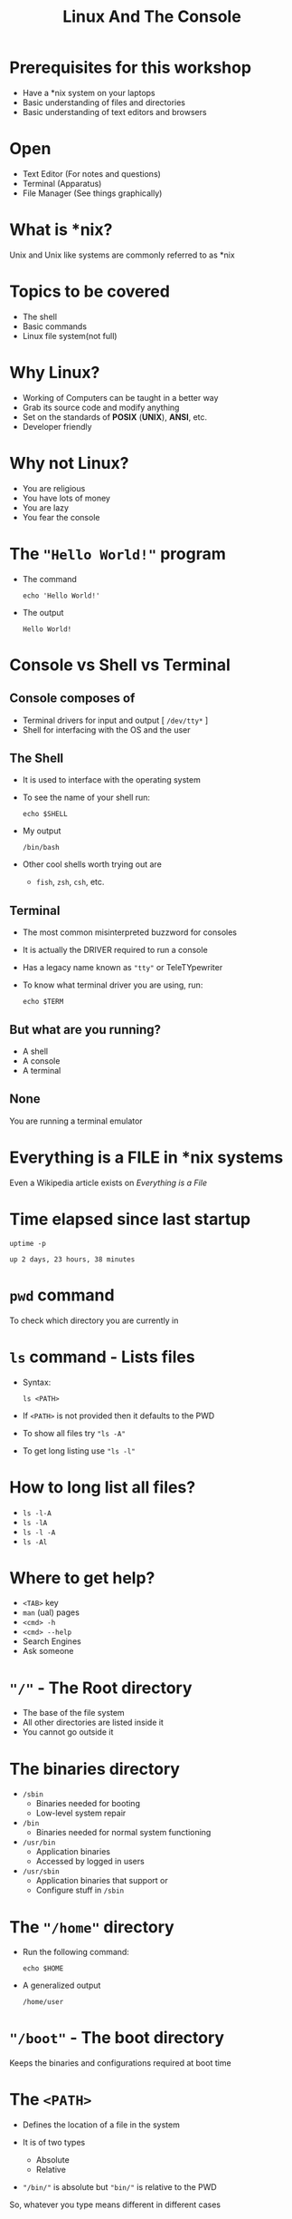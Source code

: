 #+TITLE: Linux And The Console
#+OPTIONS: toc:nil num:nil timestamp:nil author:nil
#+REVEAL_ROOT: ../../reveal.js
#+REVEAL_TRANS: slide
#+REVEAL_THEME: black
#+REVEAL_EXTRA_CSS: custom.css

* Prerequisites for this workshop
#+ATTR_REVEAL: :frag (appear)
+ Have a *nix system on your laptops
+ Basic understanding of files and directories
+ Basic understanding of text editors and browsers

* Open
#+ATTR_REVEAL: :frag (appear)
+ Text Editor (For notes and questions)
+ Terminal (Apparatus)
+ File Manager (See things graphically)
* What is *nix?
Unix and Unix like systems are commonly referred to as *nix
* Topics to be covered
#+ATTR_REVEAL: :frag (appear)
+ The shell
+ Basic commands
+ Linux file system(not full)
* Why Linux?
#+ATTR_REVEAL: :frag (appear)
+ Working of Computers can be taught in a better way
+ Grab its source code and modify anything
+ Set on the standards of *POSIX* (*UNIX*), *ANSI*, etc.
+ Developer friendly
* Why not Linux?
#+ATTR_REVEAL: :frag (appear)
+ You are religious
+ You have lots of money
+ You are lazy
+ You fear the console
* The ="Hello World!"= program
#+ATTR_REVEAL: :frag (appear)
+ The command
  #+NAME: hello-world-in-shell
  #+BEGIN_SRC shell :exports both :cache yes
  echo 'Hello World!'
  #+END_SRC
+ The output
  #+RESULTS[bdd19f3d6c0729c793788791b9ae3dcf60925676]: hello-world-in-shell
  : Hello World!

* Console vs Shell vs Terminal
** Console composes of
#+ATTR_REVEAL: :frag (appear)
+ Terminal drivers for input and output [ =/dev/tty*= ]
+ Shell for interfacing with the OS and the user

** The Shell
#+ATTR_REVEAL: :frag (appear)
+ It is used to interface with the operating system
+ To see the name of your shell run:
  #+NAME: name-of-shell
  #+BEGIN_SRC shell :exports both :cache yes
    echo $SHELL
  #+END_SRC
+ My output
  #+RESULTS[15232dd9a76117161d2d2396a6a6a3cec4d6b83b]: name-of-shell
  : /bin/bash

+ Other cool shells worth trying out are
  #+ATTR_REVEAL: :frag (appear)
  + =fish=, =zsh=, =csh=, etc.
** Terminal
#+ATTR_REVEAL: :frag (appear)
+ The most common misinterpreted buzzword for consoles
+ It is actually the DRIVER required to run a console
+ Has a legacy name known as ="tty"= or TeleTYpewriter
+ To know what terminal driver you are using, run:
  #+BEGIN_SRC shell :exports code
    echo $TERM
  #+END_SRC

** But what are you running?
#+ATTR_REVEAL: :frag (appear)
+ A shell
+ A console
+ A terminal

** None
#+ATTR_REVEAL: :frag appear
You are running a terminal emulator

* Everything is a FILE in *nix systems
Even a Wikipedia article exists on /Everything is a File/
* Time elapsed since last startup
#+NAME: uptime-command
#+BEGIN_SRC shell :results output :exports both :cache yes
  uptime -p
#+END_SRC
#+RESULTS[a48b79ef3365541dd80715d61cb5ceb16ea90280]: uptime-command
: up 2 days, 23 hours, 38 minutes

* =pwd= command
To check which directory you are currently in

* =ls= command - Lists files
#+ATTR_REVEAL: :frag (appear)
+ Syntax:
  #+BEGIN_SRC shell :exports code
    ls <PATH>
  #+END_SRC
+ If =<PATH>= is not provided then it defaults to the PWD
+ To show all files try ="ls -A"=
+ To get long listing use ="ls -l"=
* How to long list all files?
#+ATTR_REVEAL: :frag (appear)
+ =ls -l-A=
+ =ls -lA=
+ =ls -l -A=
+ =ls -Al=
* Where to get help?
#+ATTR_REVEAL: :frag (appear)
+ =<TAB>= key
+ =man= (ual) pages
+ =<cmd> -h=
+ =<cmd> --help=
+ Search Engines
+ Ask someone
* ="/"= - The Root directory
#+ATTR_REVEAL: :frag (appear)
+ The base of the file system
+ All other directories are listed inside it
+ You cannot go outside it
* The binaries directory
#+ATTR_REVEAL: :frag (appear)
+ =/sbin=
  + Binaries needed for booting
  + Low-level system repair

+ =/bin=
  + Binaries needed for normal system functioning

+ =/usr/bin=
  + Application binaries
  + Accessed by logged in users

+ =/usr/sbin=
  + Application binaries that support or
  + Configure stuff in =/sbin=
* The ="/home"= directory
#+ATTR_REVEAL: :frag (appear)
+ Run the following command:
  #+BEGIN_SRC shell :exports code :cache yes
    echo $HOME
  #+END_SRC
+ A generalized output
  #+RESULTS[de08a75445499dc5314c07a7b0955a2a21442948]:
  : /home/user
* ="/boot"= - The boot directory
Keeps the binaries and configurations required at boot time
* The =<PATH>=
#+ATTR_REVEAL: :frag (appear)
+ Defines the location of a file in the system
+ It is of two types
  #+ATTR_REVEAL: :frag (appear)
  + Absolute
  + Relative
+ ="/bin/"= is absolute but ="bin/"= is relative to the PWD
#+ATTR_REVEAL: :frag appear
So, whatever you type means different in different cases

* Special directories
| =~=  | Home Directory     |
| =.=  | Present Directory  |
| =..= | Previous Directory |
| =/=  | Root Directory     |
* =cd <PATH>= - Change directory
* True and False
#+ATTR_REVEAL: :frag (appear)
+ Run
  #+BEGIN_SRC shell :exports code :cache yes
    true
    false
  #+END_SRC
+ Return values respectively are 0 and 1
* Command = Function
=func a b c= = func(a, b, c)
#+ATTR_REVEAL: :frag appear
Here =func= is the command and =a=, =b=, =c= are the arguments
* Exercise
#+ATTR_REVEAL: :frag (appear)
+ Open a text editor & write the following in it
  #+BEGIN_SRC C -i :results value
int main(int argc, char **argv) {
  return argc - 1;
}
  #+END_SRC
+ Save it as /args.c/ in your =Documents/= directory
+ Run
  #+BEGIN_SRC shell :exports code
    gcc -o args args.c
    ./args && echo $?
    ./args -o args args.c && echo $?
  #+END_SRC
+ Rectify
  #+BEGIN_SRC shell :exports code
    ./args -o args args.c || echo $?
  #+END_SRC

#+RESULTS:

* Make a directory
#+BEGIN_SRC shell :exports code
  mkdir <dir_name>
#+END_SRC

* Make an empty file
#+BEGIN_SRC shell :exports code
  touch <file_name>
#+END_SRC

* Remove an empty directory
Use this when safety is the first priority
#+BEGIN_SRC shell :exports code
  rmdir <dir_name>
#+END_SRC

* Remove any directory
#+ATTR_REVEAL: :frag (appear)
+ Syntax
  #+BEGIN_SRC shell :exports code
    rm -rf <dir_name>
  #+END_SRC
+ Option description
  | -r | Recursively |
  | -f | Force       |
* CLI Editors
** nano
#+ATTR_REVEAL: :frag (appear)
+ =^X= to exit
+ =M-I= to enable Auto Indent
#+ATTR_REVEAL: :frag appear
=M= = =ESC= or =Alt=
** vi
#+ATTR_REVEAL: :frag (appear)
+ A modal editor
  #+ATTR_REVEAL: :frag (appear)
  + Get into Insert mode(=I= or =A=)
  + Get into Command mode(=ESC=)
+ In command mode
  #+ATTR_REVEAL: :frag (appear)
  + Save a file(=:w filename=)
  + Quit (=:q=)
  + Force Quit (=:q!=)
  + Save and Quit (=:wq= or =:x=)
  + Auto indent (=:set autoindent=)
* Job control
** Aborting a process
One of its forms is Ctrl-C or ^C
** Pause a process
#+ATTR_REVEAL: :frag (appear)
+ Use Ctrl-Z to pause the currently running process
+ Use =fg= command to resume the process to run in the =ForeGround=
+ Use =bg= command to resume the process to run in the =BackGround=
** Running a process in the background
#+BEGIN_SRC shell
  <full_command> &
#+END_SRC

* List running processes
#+ATTR_REVEAL: :frag (appear)
+ Default usage
  #+BEGIN_SRC shell :exports code
    ps -e
  #+END_SRC
+ Verbose usage
  #+BEGIN_SRC shell :exports code
    ps aux
  #+END_SRC

* Signaling a process
Signals are sent to a process using the =kill= command
[[file:66795398.jpg]]

** Kill a process
#+ATTR_REVEAL: :frag (appear)
+ Give a last wish
  #+BEGIN_SRC shell :exports code
    kill 1234
  #+END_SRC
+ Show no mercy
  #+BEGIN_SRC shell :exports code
    kill -9 1234
  #+END_SRC

* File redirection
#+ATTR_REVEAL: :frag (appear)
+ Send output elsewhere
+ Example
  #+BEGIN_SRC shell :exports code
    ls -l > ls.txt   # Sends output(stdout) to ls.txt
    cat < ls.txt     # Sends input from ls.txt to cat
  #+END_SRC
+ Replacing =>= with =>>= appends to the file
+ =stderr= is represented as =2>=

* =/dev= - The devices
#+ATTR_REVEAL: :frag (appear)
+ Contains device files
+ Helps in directly interacting with hardware
+ Some files worth mentioning
  + =/dev/null=
  + =/dev/zero=
  + =/dev/input/mice= (may not work)
  + =/dev/input/mouse0= (may not work)
  + =/dev/sd?*/=

* Pipes

* Questions
